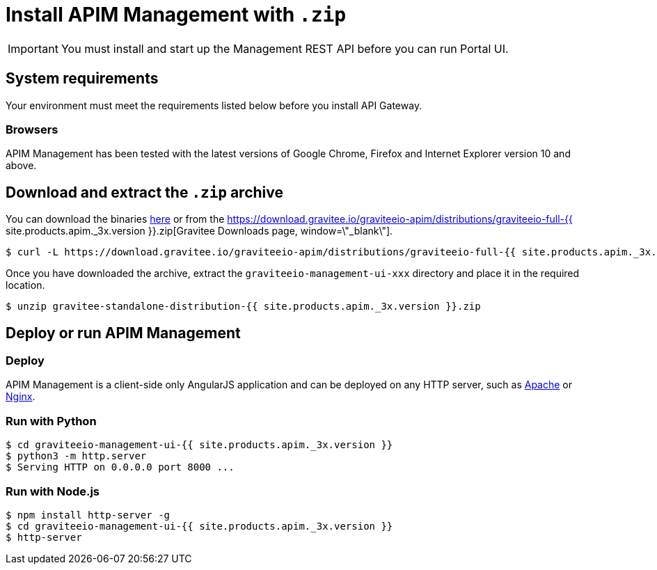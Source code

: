 = Install APIM Management with `.zip`
:page-sidebar: apim_3_x_sidebar
:page-permalink: apim/3.x/apim_installguide_management_ui_install_zip.html
:page-folder: apim/installation-guide/with-zip
:page-liquid:
:page-description: Gravitee.io API Management - Management UI - Installation with .zip
:page-keywords: Gravitee.io, API Platform, API Management, API Gateway, oauth2, openid, documentation, manual, guide, reference, api
:page-layout: apim3x

IMPORTANT: You must install and start up the Management REST API before you can run Portal UI.

== System requirements

Your environment must meet the requirements listed below before you install API Gateway.

=== Browsers

APIM Management has been tested with the latest versions of Google Chrome, Firefox and Internet Explorer version 10 and above.

== Download and extract the `.zip` archive

You can download the binaries https://gravitee.io/downloads/api-management[here, window=\"_blank\"] or from the https://download.gravitee.io/graviteeio-apim/distributions/graviteeio-full-{{ site.products.apim._3x.version }}.zip[Gravitee Downloads page, window=\"_blank\"].

[source,bash]
[subs="attributes"]
$ curl -L https://download.gravitee.io/graviteeio-apim/distributions/graviteeio-full-{{ site.products.apim._3x.version }}.zip -o gravitee-standalone-distribution-{{ site.products.apim._3x.version }}.zip

Once you have downloaded the archive, extract the `graviteeio-management-ui-xxx` directory and place it in the required location.

[source,bash]
[subs="attributes"]
$ unzip gravitee-standalone-distribution-{{ site.products.apim._3x.version }}.zip

== Deploy or run APIM Management

=== Deploy
APIM Management is a client-side only AngularJS application and can be deployed on any HTTP server, such as https://httpd.apache.org/[Apache] or http://nginx.org/[Nginx].

=== Run with Python

[source,bash]
[subs="attributes"]
$ cd graviteeio-management-ui-{{ site.products.apim._3x.version }}
$ python3 -m http.server
$ Serving HTTP on 0.0.0.0 port 8000 ...

=== Run with Node.js

[source,bash]
[subs="attributes"]
$ npm install http-server -g
$ cd graviteeio-management-ui-{{ site.products.apim._3x.version }}
$ http-server
